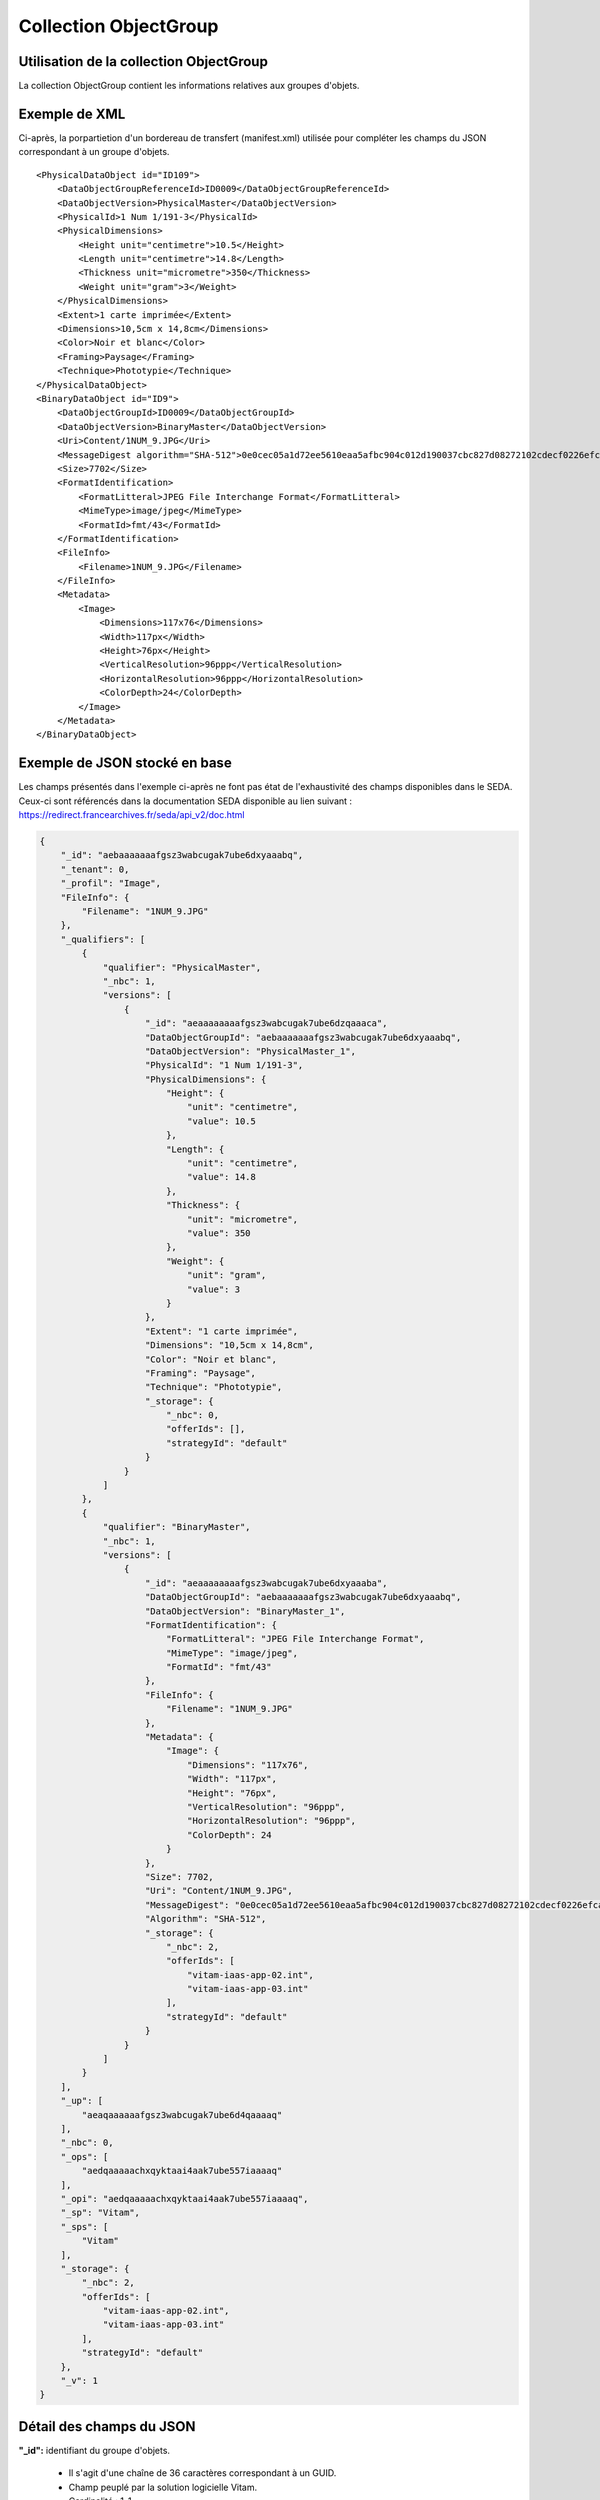 Collection ObjectGroup
######################

Utilisation de la collection ObjectGroup
========================================

La collection ObjectGroup contient les informations relatives aux groupes d'objets.

Exemple de XML
==============

Ci-après, la porpartietion d'un bordereau de transfert (manifest.xml) utilisée pour compléter les champs du JSON correspondant à un groupe d'objets.

::

  <PhysicalDataObject id="ID109">
      <DataObjectGroupReferenceId>ID0009</DataObjectGroupReferenceId>
      <DataObjectVersion>PhysicalMaster</DataObjectVersion>
      <PhysicalId>1 Num 1/191-3</PhysicalId>
      <PhysicalDimensions>
          <Height unit="centimetre">10.5</Height>
          <Length unit="centimetre">14.8</Length>
          <Thickness unit="micrometre">350</Thickness>
          <Weight unit="gram">3</Weight>
      </PhysicalDimensions>
      <Extent>1 carte imprimée</Extent>
      <Dimensions>10,5cm x 14,8cm</Dimensions>
      <Color>Noir et blanc</Color>
      <Framing>Paysage</Framing>
      <Technique>Phototypie</Technique>
  </PhysicalDataObject>
  <BinaryDataObject id="ID9">
      <DataObjectGroupId>ID0009</DataObjectGroupId>
      <DataObjectVersion>BinaryMaster</DataObjectVersion>
      <Uri>Content/1NUM_9.JPG</Uri>
      <MessageDigest algorithm="SHA-512">0e0cec05a1d72ee5610eaa5afbc904c012d190037cbc827d08272102cdecf0226efcad122b86e7699f767c661c9f3702379b8c2cb01c4f492f69deb200661bb9</MessageDigest>
      <Size>7702</Size>
      <FormatIdentification>
          <FormatLitteral>JPEG File Interchange Format</FormatLitteral>
          <MimeType>image/jpeg</MimeType>
          <FormatId>fmt/43</FormatId>
      </FormatIdentification>
      <FileInfo>
          <Filename>1NUM_9.JPG</Filename>
      </FileInfo>
      <Metadata>
          <Image>
              <Dimensions>117x76</Dimensions>
              <Width>117px</Width>
              <Height>76px</Height>
              <VerticalResolution>96ppp</VerticalResolution>
              <HorizontalResolution>96ppp</HorizontalResolution>
              <ColorDepth>24</ColorDepth>
          </Image>
      </Metadata>
  </BinaryDataObject>

Exemple de JSON stocké en base
==============================

Les champs présentés dans l'exemple ci-après ne font pas état de l'exhaustivité des champs disponibles dans le SEDA. Ceux-ci sont référencés dans la documentation SEDA disponible au lien suivant : https://redirect.francearchives.fr/seda/api_v2/doc.html

.. code-block:: json

  {
      "_id": "aebaaaaaaafgsz3wabcugak7ube6dxyaaabq",
      "_tenant": 0,
      "_profil": "Image",
      "FileInfo": {
          "Filename": "1NUM_9.JPG"
      },
      "_qualifiers": [
          {
              "qualifier": "PhysicalMaster",
              "_nbc": 1,
              "versions": [
                  {
                      "_id": "aeaaaaaaaafgsz3wabcugak7ube6dzqaaaca",
                      "DataObjectGroupId": "aebaaaaaaafgsz3wabcugak7ube6dxyaaabq",
                      "DataObjectVersion": "PhysicalMaster_1",
                      "PhysicalId": "1 Num 1/191-3",
                      "PhysicalDimensions": {
                          "Height": {
                              "unit": "centimetre",
                              "value": 10.5
                          },
                          "Length": {
                              "unit": "centimetre",
                              "value": 14.8
                          },
                          "Thickness": {
                              "unit": "micrometre",
                              "value": 350
                          },
                          "Weight": {
                              "unit": "gram",
                              "value": 3
                          }
                      },
                      "Extent": "1 carte imprimée",
                      "Dimensions": "10,5cm x 14,8cm",
                      "Color": "Noir et blanc",
                      "Framing": "Paysage",
                      "Technique": "Phototypie",
                      "_storage": {
                          "_nbc": 0,
                          "offerIds": [],
                          "strategyId": "default"
                      }
                  }
              ]
          },
          {
              "qualifier": "BinaryMaster",
              "_nbc": 1,
              "versions": [
                  {
                      "_id": "aeaaaaaaaafgsz3wabcugak7ube6dxyaaaba",
                      "DataObjectGroupId": "aebaaaaaaafgsz3wabcugak7ube6dxyaaabq",
                      "DataObjectVersion": "BinaryMaster_1",
                      "FormatIdentification": {
                          "FormatLitteral": "JPEG File Interchange Format",
                          "MimeType": "image/jpeg",
                          "FormatId": "fmt/43"
                      },
                      "FileInfo": {
                          "Filename": "1NUM_9.JPG"
                      },
                      "Metadata": {
                          "Image": {
                              "Dimensions": "117x76",
                              "Width": "117px",
                              "Height": "76px",
                              "VerticalResolution": "96ppp",
                              "HorizontalResolution": "96ppp",
                              "ColorDepth": 24
                          }
                      },
                      "Size": 7702,
                      "Uri": "Content/1NUM_9.JPG",
                      "MessageDigest": "0e0cec05a1d72ee5610eaa5afbc904c012d190037cbc827d08272102cdecf0226efcad122b86e7699f767c661c9f3702379b8c2cb01c4f492f69deb200661bb9",
                      "Algorithm": "SHA-512",
                      "_storage": {
                          "_nbc": 2,
                          "offerIds": [
                              "vitam-iaas-app-02.int",
                              "vitam-iaas-app-03.int"
                          ],
                          "strategyId": "default"
                      }
                  }
              ]
          }
      ],
      "_up": [
          "aeaqaaaaaafgsz3wabcugak7ube6d4qaaaaq"
      ],
      "_nbc": 0,
      "_ops": [
          "aedqaaaaachxqyktaai4aak7ube557iaaaaq"
      ],
      "_opi": "aedqaaaaachxqyktaai4aak7ube557iaaaaq",
      "_sp": "Vitam",
      "_sps": [
          "Vitam"
      ],
      "_storage": {
          "_nbc": 2,
          "offerIds": [
              "vitam-iaas-app-02.int",
              "vitam-iaas-app-03.int"
          ],
          "strategyId": "default"
      },
      "_v": 1
  }

Détail des champs du JSON
=========================

**"_id":** identifiant du groupe d'objets.
      
  * Il s'agit d'une chaîne de 36 caractères correspondant à un GUID.
  * Champ peuplé par la solution logicielle Vitam.
  * Cardinalité : 1-1

**"_tenant":** identifiant du tenant.
      
  * Il s'agit d'un entier.
  * Champ peuplé par la solution logicielle Vitam.
  * Cardinalité : 1-1

**"_profil":** catégorie de l'objet.
      
  * Repris du nom de la balise présente dans le bloc Metadata du DataObjectPackage présent dans le bordereau de transfert au niveau du BinaryMaster.

  Attention, il s'agit d'une reprise de la balise et non pas des valeurs à l'intérieur.
  Les valeurs possibles pour ce champ sont : Audio, Document, Text, Image et Video. Des extensions seront possibles (Database, Plan3D, ...).

  * Cardinalité : 1-1

**"FileInfo":** : informations sur le fichier constituant l'objet-données numérique de référence.

  * reprend le bloc FileInfo du BinaryMaster présent dans le bordereau de transfert.
  * L'objet de ce bloc est de pouvoir conserver les informations initiales du premier BinaryMaster (version de création), au cas où cette version serait éliminée (en application de règle de gestion).
  * Cardinalité : 1-1

**"_qualifiers":** tableau de structures décrivant les objets inclus dans ce groupe d'objets. Il est composé comme suit :

  - "qualifier": usage de l'objet.

    Ceci correspond à la valeur contenue dans le champ <DataObjectVersion> du bordereau. Par exemple pour <DataObjectVersion>BinaryMaster_1</DataObjectVersion>, c'est la valeur "BinaryMaster" qui est reportée.

    - "_nbc": nombre d'objets correspondant à cet usage.
    - "versions": tableau des objets par version (une version = une entrée dans le tableau).

      - "_id": identifiant de l'objet. Il s'agit d'une chaîne de 36 caractères corresppondant à un GUID, généré par la solution logicielle Vitam.
      - "DataObjectGroupId": identifiant du groupe d'objets, composé d'une chaîne de 36 caractères.
      - "DataObjectVersion": version de l'objet par rapport à son usage.

      Par exemple, si on a *BinaryMaster* sur l'usage, on aura au moins un objet *BinaryMaster_1*. Ces champs sont renseignés avec les valeurs récupérées dans les balises <DataObjectVersion> du bordereau de transfert.

      - "FormatIdentification": contient trois champs qui permettent d'identifier le format du fichier. Une vérification de la cohérence entre ce qui est déclaré dans le XML, ce qui existe dans le référentiel PRONOM et les valeurs que porte le document est faite.

        - "FormatLitteral" : nom du format. C'est une reprise de la valeur située entre les balises <FormatLitteral> du message ArchiveTransfer.
        - "MimeType" : type Mime. C'est une reprise de la valeur située entre les balises <MimeType> du message ArchiveTransfer ou des valeurs correspondant au format tel qu'identifié par la solution logicielle Vitam.
        - "FormatId" : PUID du format de l'objet. Il est défini par la solution logicielle Vitam à l'aide du référentiel PRONOM maintenu par The National Archives (UK) et correspondant à la valeur du champ PUID de la collection FileFormat.

      - "FileInfo": Contient les informations sur les fichiers.
          
          - "Filename": nom de l'objet.
          - "CreatingApplicationName": nom de l'application avec laquelle l'objet a été créé. Ce champ est renseigné avec la métadonnée correspondante portée par le message ArchiveTransfer. *Ce champ est facultatif et n'est pas présent systématiquement*.
          - "CreatingApplicationVersion": numéro de version de l'application avec laquelle le document a été créé. Ce champ est renseigné avec la métadonnée correspondante portée par le message ArchiveTransfer. *Ce champ est facultatif et n'est pas présent systématiquement*.
          - "CreatingOs": système d'exploitation avec lequel l'objet a été créé. Ce champ est renseigné avec la métadonnée correspondante portée par le message ArchiveTransfer. *Ce champ est facultatif et n'est pas présent systématiquement*.
          - "CreatingOsVersion": Version du système d'exploitation avec lequel l'objet a été créé. Ce champ est renseigné avec la métadonnée correspondante portée par le message ArchiveTransfer. *Ce champ est facultatif et n'est pas présent systématiquement*.
          - "LastModified" : date de dernière modification de l'objet au format ISO 8601 YYY-MM-DD + 'T' + hh:mm:ss.millisecondes "+" timezone hh:mm. ``Exemple : 2016-08-19T16:36:07.942+02:00`` Ce champ est optionnel, et est renseigné avec la métadonnée correspondante portée par le fichier.
          - "Size": taille de l'objet (en octet). Ce champ contient un nombre entier.
      
      - "OtherMetadata": Ce champ est renseigné avec les valeurs contenues entre les balises <OtherMetadata>, de l'une extension du schéma SEDA du message  ArchiveTransfer.
      - "Uri": localisation du fichier correspondant à l'objet dans le SIP.

        Chaîne de caractères

      - "MessageDigest": empreinte du fichier correspondant à l'objet. La valeur est calculée par la solution logicielle Vitam.

        Chaîne de caractères

      - "Algorithm": algorithme utilisé pour réaliser l'empreinte du fichier correspondant à l'objet.

        Chaîne de caractères

      - "_storage": contient trois champs qui permettent d'identifier les offres  de stockage.
          
          - "strategyId": identifiant de la stratégie de stockage.
          - "offerIds": liste des offres de stockage pour une stratégie donnée
          - "_nbc": nombre d'offres.

**"_up" (unit up):** tableau identifiant les unités archivistiques représentée par ce groupe d'objets.
        
  * Il s'agit d'un tableau de chaînes de 36 caractères correspondant au GUID contenu dans le champ _id des unités archivistiques enregistrées dans la collection Unit.
  * Champ peuplé par la solution logicielle Vitam.
  * Ne peut être vide
  * Cardinalité : 1-1

**"_nbc" (nbobjects):** nombre d'objets dans le groupe d'objets.
        
  * Il s'agit d'un entier.
  * Champ peuplé par la solution logicielle Vitam.
  * Cardinalité : 1-1

**"_ops" (operations):** tableau des identifiants d'opérations auxquelles ce groupe d'objets a participé.
        
  * Il s'agit d'un tableau de chaînes de 36 caractères correspondant au GUID contenu dans le champ _id d'opération enregistré dans la collection LogBookOperation.
  * Champ peuplé par la solution logicielle Vitam.
  * Ne peut être vide
  * Cardinalité : 1-1

**"_opi" :** identifiant de l'opération à l'origine de la création de ce GOT.
        
  * Il s'agit d'une chaînes de 36 caractères correspondant au GUID contenue dans le champ _id de la collection LogBookOperation.
  * Champ peuplé par la solution logicielle Vitam.
  * Ne peut être vide
  * Cardinalité : 1-1

**"_sp":** service producteur déclaré dans le message ArchiveTransfer (OriginatingAgencyIdentifier)
        
  * Il s'agit d'une chaîne de caractères.
  * Champ peuplé par la solution logicielle Vitam.
  * Cardinalité : 1-1

**"_sps":** service producteur d'origine déclaré lors de la prise en charge du groupe d'objets par la solution logicielle Vitam.
        
  * Il s'agit d'un tableau contenant tous les services producteurs référençant le groupe d'objets.    
  * Il s'agit d'un tableau de chaînes de caractères.
  * Champ peuplé par la solution logicielle Vitam.
  * Ne peut être vide
  * Cardinalité : 1-1

**"_v":** version de l'enregistrement décrit.
        
  * Il s'agit d'un entier.
  * Champ peuplé par la solution logicielle Vitam.
  * Cardinalité : 1-1
